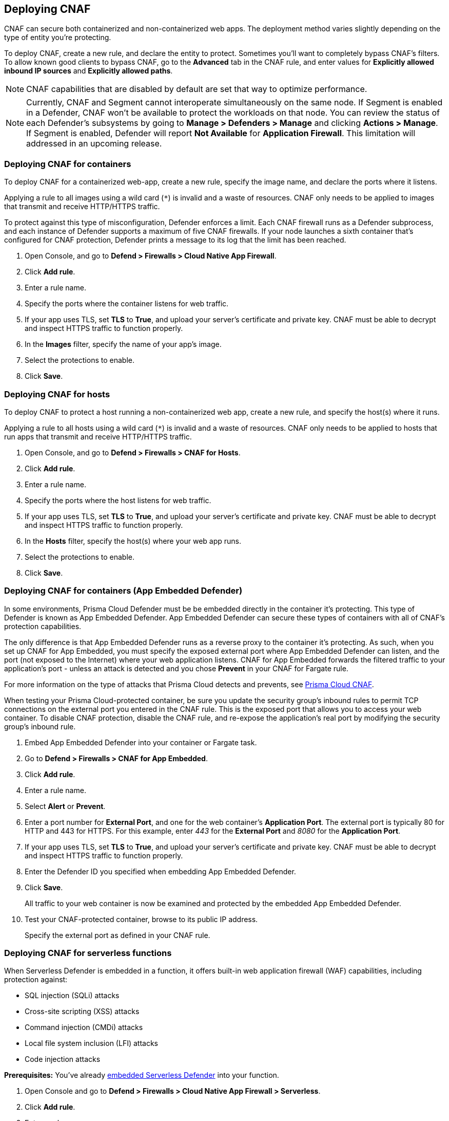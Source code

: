 == Deploying CNAF

CNAF can secure both containerized and non-containerized web apps.
The deployment method varies slightly depending on the type of entity you're protecting.

To deploy CNAF, create a new rule, and declare the entity to protect.
Sometimes you'll want to completely bypass CNAF's filters.
To allow known good clients to bypass CNAF, go to the *Advanced* tab in the CNAF rule, and enter values for *Explicitly allowed inbound IP sources* and *Explicitly allowed paths*.

NOTE: CNAF capabilities that are disabled by default are set that way to optimize performance.

NOTE: Currently, CNAF and Segment cannot interoperate simultaneously on the same node.
If Segment is enabled in a Defender, CNAF won't be available to protect the workloads on that node.
You can review the status of each Defender's subsystems by going to *Manage > Defenders > Manage* and clicking *Actions > Manage*.
If Segment is enabled, Defender will report *Not Available* for *Application Firewall*.
This limitation will addressed in an upcoming release.


[.task]
=== Deploying CNAF for containers

To deploy CNAF for a containerized web-app, create a new rule, specify the image name, and declare the ports where it listens.

Applying a rule to all images using a wild card (`*`) is invalid and a waste of resources.
CNAF only needs to be applied to images that transmit and receive HTTP/HTTPS traffic.

To protect against this type of misconfiguration, Defender enforces a limit.
Each CNAF firewall runs as a Defender subprocess, and each instance of Defender supports a maximum of five CNAF firewalls.
If your node launches a sixth container that's configured for CNAF protection, Defender prints a message to its log that the limit has been reached.

[.procedure]
. Open Console, and go to *Defend > Firewalls > Cloud Native App Firewall*.

. Click *Add rule*.

. Enter a rule name.

. Specify the ports where the container listens for web traffic.

. If your app uses TLS, set *TLS* to *True*, and upload your server's certificate and private key.
CNAF must be able to decrypt and inspect HTTPS traffic to function properly.

. In the *Images* filter, specify the name of your app's image.

. Select the protections to enable.

. Click *Save*.


[.task]
=== Deploying CNAF for hosts

To deploy CNAF to protect a host running a non-containerized web app, create a new rule, and specify the host(s) where it runs.

Applying a rule to all hosts using a wild card (`*`) is invalid and a waste of resources.
CNAF only needs to be applied to hosts that run apps that transmit and receive HTTP/HTTPS traffic.

[.procedure]
. Open Console, and go to *Defend > Firewalls > CNAF for Hosts*.

. Click *Add rule*.

. Enter a rule name.

. Specify the ports where the host listens for web traffic.

. If your app uses TLS, set *TLS* to *True*, and upload your server's certificate and private key.
CNAF must be able to decrypt and inspect HTTPS traffic to function properly.

. In the *Hosts* filter, specify the host(s) where your web app runs.

. Select the protections to enable.

. Click *Save*.


[.task]
=== Deploying CNAF for containers (App Embedded Defender)

In some environments, Prisma Cloud Defender must be be embedded directly in the container it's protecting.
This type of Defender is known as App Embedded Defender.
App Embedded Defender can secure these types of containers with all of CNAF's protection capabilities.

The only difference is that App Embedded Defender runs as a reverse proxy to the container it's protecting.
As such, when you set up CNAF for App Embedded, you must specify the exposed external port where App Embedded Defender can listen, and the port (not exposed to the Internet) where your web application listens.
CNAF for App Embedded forwards the filtered traffic to your application's port - unless an attack is detected and you chose *Prevent* in your CNAF for Fargate rule.

For more information on the type of attacks that Prisma Cloud detects and prevents, see xref:../firewalls/cnaf.adoc#[Prisma Cloud CNAF].

When testing your Prisma Cloud-protected container, be sure you update the security group's inbound rules to permit TCP connections on the external port you entered in the CNAF rule.
This is the exposed port that allows you to access your web container.
To disable CNAF protection, disable the CNAF rule, and re-expose the application's real port by modifying the security group's inbound rule.

[.procedure]
. Embed App Embedded Defender into your container or Fargate task.

. Go to *Defend > Firewalls > CNAF for App Embedded*.

. Click *Add rule*.

. Enter a rule name.

. Select *Alert* or *Prevent*.

. Enter a port number for *External Port*, and one for the web container's *Application Port*.
The external port is typically 80 for HTTP and 443 for HTTPS.
For this example, enter _443_ for the *External Port* and _8080_ for the *Application Port*.

. If your app uses TLS, set *TLS* to *True*, and upload your server's certificate and private key.
CNAF must be able to decrypt and inspect HTTPS traffic to function properly.

. Enter the Defender ID you specified when embedding App Embedded Defender.

. Click *Save*.
+
All traffic to your web container is now be examined and protected by the embedded App Embedded Defender.

. Test your CNAF-protected container, browse to its public IP address.
+
Specify the external port as defined in your CNAF rule.


[.task]
=== Deploying CNAF for serverless functions

When Serverless Defender is embedded in a function, it offers built-in web application firewall (WAF) capabilities, including protection against:

* SQL injection (SQLi) attacks
* Cross-site scripting (XSS) attacks
* Command injection (CMDi) attacks
* Local file system inclusion (LFI) attacks
* Code injection attacks

*Prerequisites:* You've already xref:../install/install_defender/install_serverless_defender.adoc[embedded Serverless Defender] into your function.

[.procedure]
. Open Console and go to *Defend > Firewalls > Cloud Native App Firewall > Serverless*.

. Click *Add rule*.

. Enter a rule name.

. Select *Alert* or *Prevent*.

. Select the protections to enable.

. Enter the functions to protect.
+
Use xref:../configure/rule_ordering_pattern_matching.adoc[pattern matching] to precisely target your rule.


[.task]
=== Test string matching against HTTP headers

CNAF lets you block web requests that contain specific strings in the header.
You can add any of the common headers used in web requests and specify the value to match on.
The value can be a full or partial string.
For partial strings, use xref:../configure/rule_ordering_pattern_matching.adoc#[pattern matching]

The following example uses the `User-Agent` header field and block access to all web requests whose user-agent field contains all extensions of string 'Moz'.

[.procedure]
. Open Console.

. Go to *Defend > Firewalls > CNAF*.

. Click on *Add rule*.

. In the *Create a New CNAF Rule* dialog:

.. In *Rule name*, enter a name for the rule.

. Click on the *Advanced* tab.
+
image::cnaf_793462.png[width=600]

. As seen in the figure, we set the action in Prisma Cloud to Deny HTTP headers with field value *User-Agent* and all matches of *Moz* value.

. Open a Firefox Mozilla web browser and try to navigate to Jenkins’ address. You will see the following response:
+
image::cnaf_793458.png[width=600]

. Go to *Monitor > Events* to see alerts logged by Prisma Cloud relating to this policy violation.
+
You will see an event of type header, with a message that looks like:
+
  Header 'User-Agent'='Mozilla/5.0 (Windows NT 10.0; WOW64; Trident/7.0; rv:11.0) Gecko/20100101 Firefox/54.0' is forbidden


[.task]
=== Test protection from SQLi

SQL Injection attack is an injection technique where the attacker injects malicious SQL statements against a database server in an attempt to bypass application’s authentication and authorization mechanisms.

The procedure below shows how Prisma Cloud can help protect your application against SQL injection attacks. Consider a wordpress application hosted in your environment.

[.procedure]
. Create a CNAF policy.

.. Enter a rule name, such as *wordpress*.

.. Set the *Action* to *Prevent*.

.. Check *Enable SQLi attack protection*.

.. In the *Images* filter, enter *wordp{asterisk}*

. Open the application in web browser and attempt an SQL injection attack.
+
image::cnaf_791468.png[width=800]
+
Response:
+
image::cnaf_793458.png[width=600]

. Go to *Monitor > Events* to see the alerts logged for this event.
+
You will see an event of type sqli, with a message that looks like:
+
  Detected SQLi using libinjection in html query. "1" and 1 union select.
